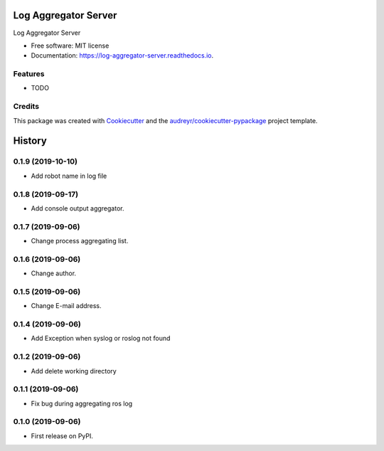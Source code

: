 =====================
Log Aggregator Server
=====================


.. image:: https://img.shields.io/pypi/v/log_aggregator_server.svg
        :target: https://pypi.python.org/pypi/log_aggregator_server

.. image:: https://img.shields.io/travis/Trumble0921/log_aggregator_server.svg
        :target: https://travis-ci.org/Trumble0921/log_aggregator_server

.. image:: https://readthedocs.org/projects/log-aggregator-server/badge/?version=latest
        :target: https://log-aggregator-server.readthedocs.io/en/latest/?badge=latest
        :alt: Documentation Status




Log Aggregator Server


* Free software: MIT license
* Documentation: https://log-aggregator-server.readthedocs.io.


Features
--------

* TODO

Credits
-------

This package was created with Cookiecutter_ and the `audreyr/cookiecutter-pypackage`_ project template.

.. _Cookiecutter: https://github.com/audreyr/cookiecutter
.. _`audreyr/cookiecutter-pypackage`: https://github.com/audreyr/cookiecutter-pypackage


=======
History
=======

0.1.9 (2019-10-10)
------------------

* Add robot name in log file

0.1.8 (2019-09-17)
------------------

* Add console output aggregator.

0.1.7 (2019-09-06)
------------------

* Change process aggregating list.

0.1.6 (2019-09-06)
------------------

* Change author.

0.1.5 (2019-09-06)
------------------

* Change E-mail address.

0.1.4 (2019-09-06)
------------------

* Add Exception when syslog or roslog not found

0.1.2 (2019-09-06)
------------------

* Add delete working directory

0.1.1 (2019-09-06)
------------------

* Fix bug during aggregating ros log

0.1.0 (2019-09-06)
------------------

* First release on PyPI.


